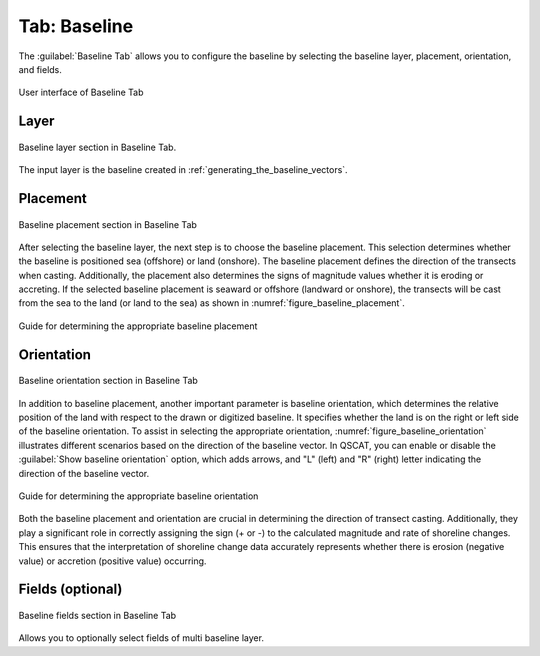 .. _tab_baseline:

*************
Tab: Baseline
*************

The :guilabel:`Baseline Tab` allows you to configure the baseline by selecting the baseline layer, placement, orientation, and fields.

.. only:: html

   .. contents::
      :local:
      :depth: 2

.. _figure_tab_baseline:

.. figure:: /img/baseline/baseline-tab.png
   :align: center
   :alt: User interface of Baseline Tab

   User interface of Baseline Tab


.. _tab_baseline_layer:
   

Layer
=====

.. figure:: /img/baseline/baseline-tab-layer.png
   :align: center
   :alt: Baseline layer section Baseline Tab

   Baseline layer section in Baseline Tab.


The input layer is the baseline created in :ref:`generating_the_baseline_vectors`.

.. _tab_baseline_placement:


Placement
=========

.. figure:: /img/baseline/baseline-tab-placement.png
   :align: center
   :alt: Baseline placement section in Baseline Tab

   Baseline placement section in Baseline Tab

After selecting the baseline layer, the next step is to choose the baseline placement. This selection determines whether the baseline is positioned sea (offshore) or land (onshore). The baseline placement defines the direction of the transects when casting. Additionally, the placement also determines the signs of magnitude values whether it is eroding or accreting. If the selected baseline placement is seaward or offshore (landward or onshore), the transects will be cast from the sea to the land (or land to the sea) as shown in :numref:`figure_baseline_placement`.

.. _figure_baseline_placement:

.. figure:: /img/baseline/baseline-placement.png
   :align: center
   :alt: Guide for determining the appropriate baseline placement
   
   Guide for determining the appropriate baseline placement

.. _tab_baseline_orientation:


Orientation
===========

.. figure:: /img/baseline/baseline-tab-orientation.png
   :align: center
   :alt: Baseline orientation section in Baseline Tab

   Baseline orientation section in Baseline Tab

In addition to baseline placement, another important parameter is baseline orientation, which determines the relative position of the land with respect to the drawn or digitized baseline. It specifies whether the land is on the right or left side of the baseline orientation. To assist in selecting the appropriate orientation, :numref:`figure_baseline_orientation` illustrates different scenarios based on the direction of the baseline vector. In QSCAT, you can enable or disable the :guilabel:`Show baseline orientation` option, which adds arrows, and "L" (left) and "R" (right) letter indicating the direction of the baseline vector.

.. _figure_baseline_orientation:

.. figure:: /img/baseline/baseline-orientation.png
   :align: center
   :alt: Guide for determining the appropriate baseline orientation

   Guide for determining the appropriate baseline orientation

Both the baseline placement and orientation are crucial in determining the direction of transect casting. Additionally, they play a significant role in correctly assigning the sign (+ or -) to the calculated magnitude and rate of shoreline changes. This ensures that the interpretation of shoreline change data accurately represents whether there is erosion (negative value) or accretion (positive value) occurring.


Fields (optional)
=================

.. figure:: /img/baseline/baseline-tab-fields.png
   :align: center
   :alt: Baseline fields section in Baseline Tab

   Baseline fields section in Baseline Tab

Allows you to optionally select fields of multi baseline layer.

.. |checkbox| image:: /img/checkbox.png
   :width: 1.0em